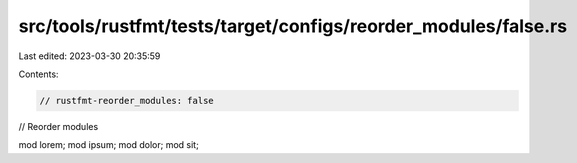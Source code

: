 src/tools/rustfmt/tests/target/configs/reorder_modules/false.rs
===============================================================

Last edited: 2023-03-30 20:35:59

Contents:

.. code-block:: rs

    // rustfmt-reorder_modules: false
// Reorder modules

mod lorem;
mod ipsum;
mod dolor;
mod sit;


